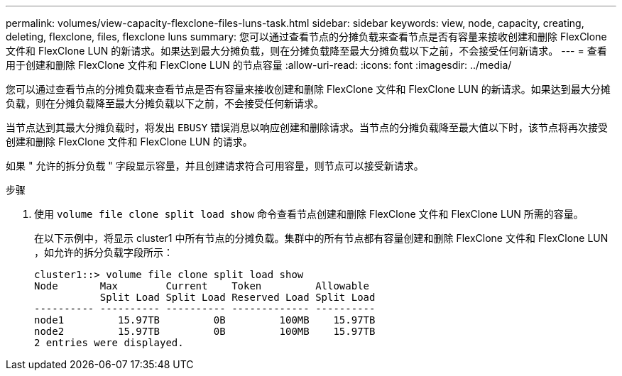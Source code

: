 ---
permalink: volumes/view-capacity-flexclone-files-luns-task.html 
sidebar: sidebar 
keywords: view, node, capacity, creating, deleting, flexclone, files, flexclone luns 
summary: 您可以通过查看节点的分摊负载来查看节点是否有容量来接收创建和删除 FlexClone 文件和 FlexClone LUN 的新请求。如果达到最大分摊负载，则在分摊负载降至最大分摊负载以下之前，不会接受任何新请求。 
---
= 查看用于创建和删除 FlexClone 文件和 FlexClone LUN 的节点容量
:allow-uri-read: 
:icons: font
:imagesdir: ../media/


[role="lead"]
您可以通过查看节点的分摊负载来查看节点是否有容量来接收创建和删除 FlexClone 文件和 FlexClone LUN 的新请求。如果达到最大分摊负载，则在分摊负载降至最大分摊负载以下之前，不会接受任何新请求。

当节点达到其最大分摊负载时，将发出 `EBUSY` 错误消息以响应创建和删除请求。当节点的分摊负载降至最大值以下时，该节点将再次接受创建和删除 FlexClone 文件和 FlexClone LUN 的请求。

如果 " 允许的拆分负载 " 字段显示容量，并且创建请求符合可用容量，则节点可以接受新请求。

.步骤
. 使用 `volume file clone split load show` 命令查看节点创建和删除 FlexClone 文件和 FlexClone LUN 所需的容量。
+
在以下示例中，将显示 cluster1 中所有节点的分摊负载。集群中的所有节点都有容量创建和删除 FlexClone 文件和 FlexClone LUN ，如允许的拆分负载字段所示：

+
[listing]
----
cluster1::> volume file clone split load show
Node       Max        Current    Token         Allowable
           Split Load Split Load Reserved Load Split Load
---------- ---------- ---------- ------------- ----------
node1         15.97TB         0B         100MB    15.97TB
node2         15.97TB         0B         100MB    15.97TB
2 entries were displayed.
----

